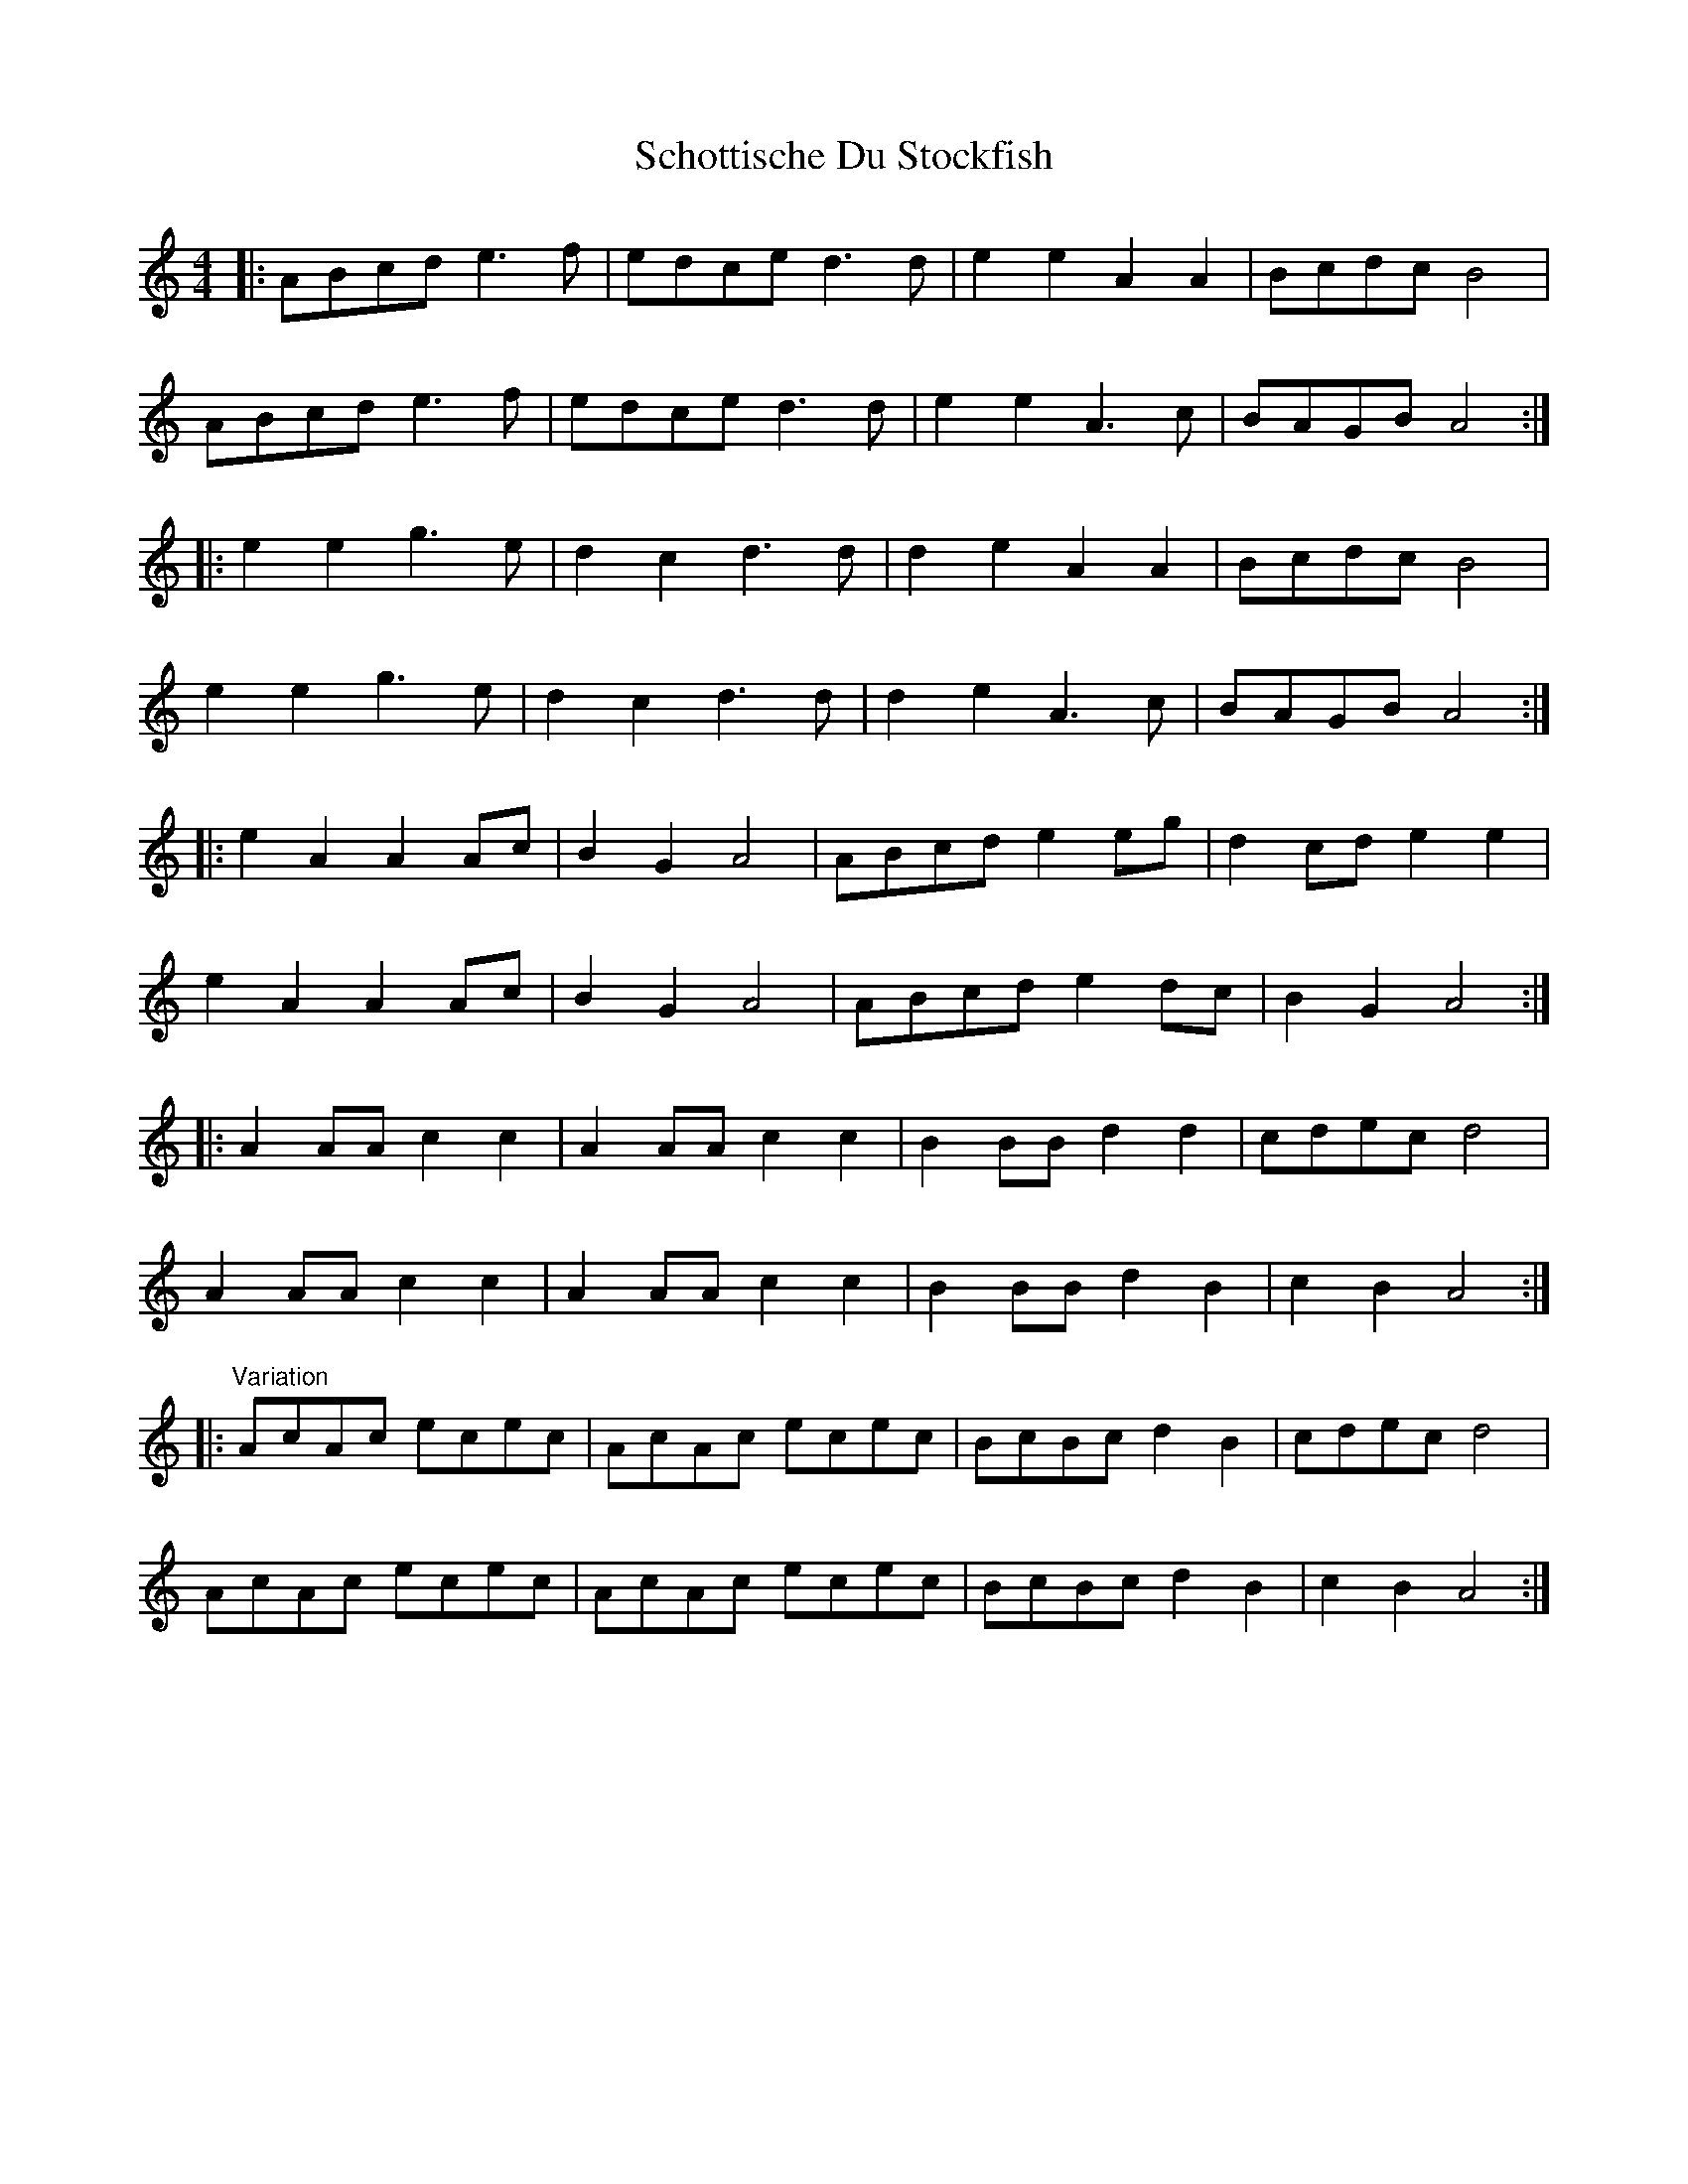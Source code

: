 X: 36112
T: Schottische Du Stockfish
R: barndance
M: 4/4
K: Aminor
|:ABcd e3f|edce d3d|e2e2 A2A2|Bcdc B4|
ABcd e3f|edce d3d|e2e2 A3c|BAGB A4:|
|:e2e2 g3e|d2c2 d3d|d2e2 A2A2|Bcdc B4|
e2e2 g3e|d2c2 d3d|d2e2 A3c|BAGB A4:|
|:e2A2 A2Ac|B2G2 A4|ABcd e2eg|d2cd e2e2|
e2A2 A2Ac|B2G2 A4|ABcd e2dc|B2G2 A4:|
|:A2AA c2c2|A2AA c2c2|B2BB d2d2|cdec d4|
A2AA c2c2|A2AA c2c2|B2BB d2B2|c2B2 A4:|
|:"Variation"AcAc ecec|AcAc ecec|BcBc d2B2|cdec d4|
AcAc ecec|AcAc ecec|BcBc d2B2|c2B2 A4:|


